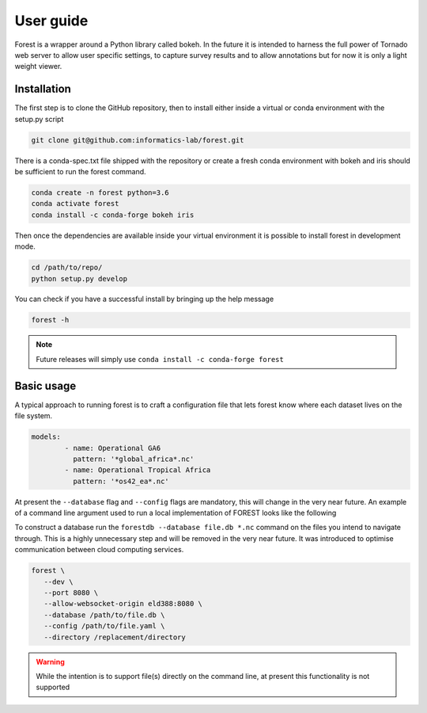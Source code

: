 

User guide
----------

Forest is a wrapper around a Python library called bokeh. In the future it
is intended to harness the full power of Tornado web server to allow user
specific settings, to capture survey results and to allow annotations but
for now it is only a light weight viewer.


Installation
~~~~~~~~~~~~

The first step is to clone the GitHub repository, then to install
either inside a virtual or conda environment with the setup.py script

.. code-block:: sh

   git clone git@github.com:informatics-lab/forest.git


There is a conda-spec.txt file shipped with the repository or create
a fresh conda environment with bokeh and iris should be sufficient to
run the forest command.

.. code-block:: sh

   conda create -n forest python=3.6
   conda activate forest
   conda install -c conda-forge bokeh iris

Then once the dependencies are available inside your virtual environment
it is possible to install forest in development mode.

.. code-block:: sh

   cd /path/to/repo/
   python setup.py develop


You can check if you have a successful install by bringing up the
help message

.. code::

   forest -h

.. note:: Future releases will simply use ``conda install -c conda-forge forest``

Basic usage
~~~~~~~~~~~

A typical approach to running forest is to craft a configuration file
that lets forest know where each dataset lives on the file system.

.. code-block:: yaml

   models:
           - name: Operational GA6
             pattern: '*global_africa*.nc'
           - name: Operational Tropical Africa
             pattern: '*os42_ea*.nc'

At present the ``--database`` flag and ``--config`` flags are mandatory,
this will change in the very near future. An example of a command line
argument used to run a local implementation of FOREST looks like the following

To construct a database run the ``forestdb --database file.db *.nc`` command
on the files you intend to navigate through. This is a highly unnecessary step
and will be removed in the very near future. It was introduced to optimise
communication between cloud computing services.

.. code-block:: sh

   forest \
      --dev \
      --port 8080 \
      --allow-websocket-origin eld388:8080 \
      --database /path/to/file.db \
      --config /path/to/file.yaml \
      --directory /replacement/directory

.. warning:: While the intention is to support file(s) directly on the
             command line, at present this functionality is not supported
